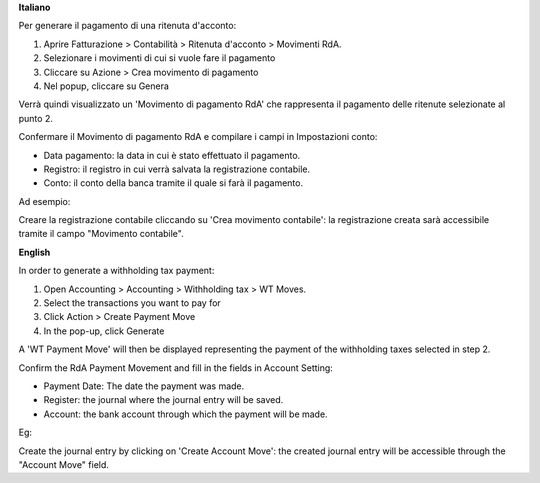 **Italiano**

Per generare il pagamento di una ritenuta d'acconto:

1. Aprire Fatturazione > Contabilità > Ritenuta d'acconto > Movimenti RdA.
2. Selezionare i movimenti di cui si vuole fare il pagamento
3. Cliccare su Azione > Crea movimento di pagamento
4. Nel popup, cliccare su Genera

Verrà quindi visualizzato un 'Movimento di pagamento RdA' che rappresenta il pagamento delle ritenute selezionate al punto 2.

Confermare il Movimento di pagamento RdA e compilare i campi in Impostazioni conto:

* Data pagamento: la data in cui è stato effettuato il pagamento.
* Registro: il registro in cui verrà salvata la registrazione contabile.
* Conto: il conto della banca tramite il quale si farà il pagamento.

Ad esempio:

.. image:: ../static/img/withholding_tax_move_payment_configuration_it.png
   :alt: Configurazione movimento di pagamento RdA

Creare la registrazione contabile cliccando su 'Crea movimento contabile': la registrazione creata sarà accessibile tramite il campo "Movimento contabile".

**English**

In order to generate a withholding tax payment:

1. Open Accounting > Accounting > Withholding tax > WT Moves.
2. Select the transactions you want to pay for
3. Click Action > Create Payment Move
4. In the pop-up, click Generate

A 'WT Payment Move' will then be displayed representing the payment of the withholding taxes selected in step 2.

Confirm the RdA Payment Movement and fill in the fields in Account Setting:

* Payment Date: The date the payment was made.
* Register: the journal where the journal entry will be saved.
* Account: the bank account through which the payment will be made.

Eg:

.. image:: ../static/img/withholding_tax_move_payment_configuration.png
   :alt: WT Payment Move configuration


Create the journal entry by clicking on 'Create Account Move': the created journal entry will be accessible through the "Account Move" field.
